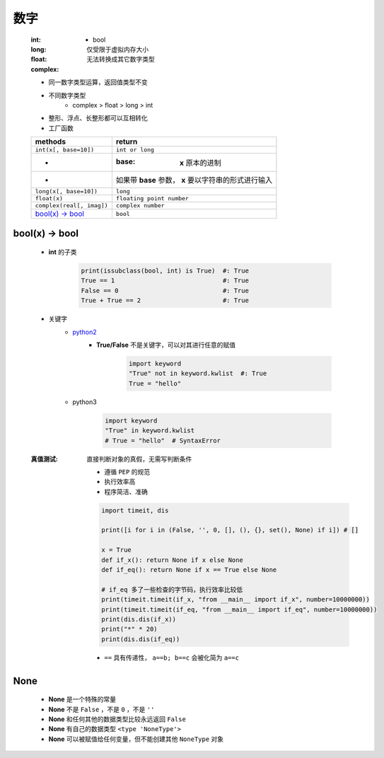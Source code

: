 数字
====
    :int:
        - bool
    :long: 仅受限于虚拟内存大小
    :float:
    :complex: 无法转换成其它数字类型

    - 同一数字类型运算，返回值类型不变
    - 不同数字类型
        + complex > float > long > int
    - 整形、浮点、长整形都可以互相转化
    - 工厂函数
    =========================  ========
    methods                      return
    =========================  ========
    ``int(x[, base=10])``        ``int or long``
     -                           :base: **x** 原本的进制
     -                           如果带 **base** 参数， **x** 要以字符串的形式进行输入
    ``long(x[, base=10])``       ``long``
    ``float(x)``                 ``floating point number``
    ``complex(real[, imag])``    ``complex number``
    `bool(x) -> bool`_           ``bool``
    =========================  ========


bool(x) -> bool
---------------
    - **int** 的子类

        .. code-block:: python

            print(issubclass(bool, int) is True)  #: True
            True == 1                             #: True
            False == 0                            #: True
            True + True == 2                      #: True

    - 关键字
        - python2__
            .. __: py2_bool.py
            - **True/False** 不是关键字，可以对其进行任意的赋值

                .. code-block:: python

                    import keyword
                    "True" not in keyword.kwlist  #: True
                    True = "hello"

        - python3

            .. code-block:: python

                import keyword
                "True" in keyword.kwlist
                # True = "hello"  # SyntaxError
    :真值测试: 直接判断对象的真假，无需写判断条件

        - 遵循 ``PEP`` 的规范
        - 执行效率高
        - 程序简洁、准确
        .. code-block:: python

            import timeit, dis

            print([i for i in (False, '', 0, [], (), {}, set(), None) if i]) # []

            x = True
            def if_x(): return None if x else None
            def if_eq(): return None if x == True else None

            # if_eq 多了一些检查的字节码，执行效率比较低
            print(timeit.timeit(if_x, "from __main__ import if_x", number=10000000))
            print(timeit.timeit(if_eq, "from __main__ import if_eq", number=10000000))
            print(dis.dis(if_x))
            print("*" * 20)
            print(dis.dis(if_eq))
        - ``==`` 具有传递性， ``a==b; b==c`` 会被化简为 ``a==c``


None
----
    - **None** 是一个特殊的常量
    - **None** 不是 ``False`` ，不是 ``0`` ，不是 ``''``
    - **None** 和任何其他的数据类型比较永远返回 ``False``
    - **None** 有自己的数据类型 ``<type 'NoneType'>``
    - **None** 可以被赋值给任何变量，但不能创建其他 ``NoneType`` 对象
